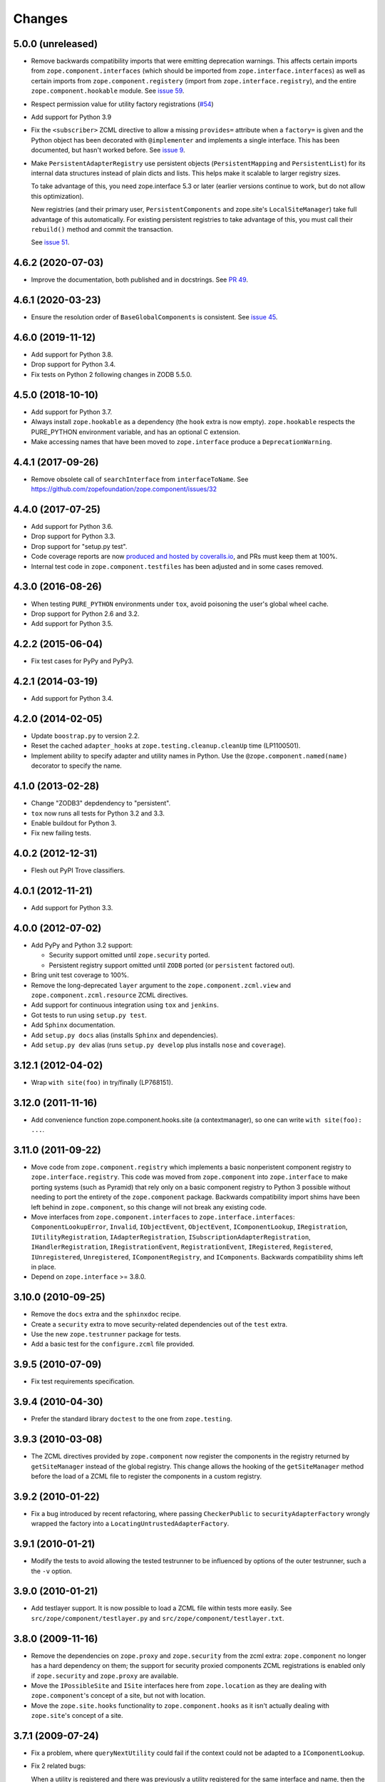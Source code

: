 =========
 Changes
=========

5.0.0 (unreleased)
==================

- Remove backwards compatibility imports that were emitting
  deprecation warnings. This affects certain imports from
  ``zope.component.interfaces`` (which should be imported from
  ``zope.interface.interfaces``) as well as certain imports from
  ``zope.component.registery`` (import from
  ``zope.interface.registry``), and the entire
  ``zope.component.hookable`` module. See `issue 59
  <https://github.com/zopefoundation/zope.component/issues/59>`_.

- Respect permission value for utility factory registrations
  (`#54 <https://github.com/zopefoundation/zope.component/issues/54>`_)

- Add support for Python 3.9

- Fix the ``<subscriber>`` ZCML directive to allow a missing
  ``provides=`` attribute when a ``factory=`` is given and the Python
  object has been decorated with ``@implementer`` and implements a
  single interface. This has been documented, but hasn't worked
  before. See `issue 9
  <https://github.com/zopefoundation/zope.component/issues/9>`_.

- Make ``PersistentAdapterRegistry`` use persistent objects
  (``PersistentMapping`` and ``PersistentList``) for its internal data
  structures instead of plain dicts and lists. This helps make it
  scalable to larger registry sizes.

  To take advantage of this, you need zope.interface 5.3 or later
  (earlier versions continue to work, but do not allow this
  optimization).

  New registries (and their primary user, ``PersistentComponents`` and
  zope.site's ``LocalSiteManager``) take full advantage of this
  automatically. For existing persistent registries to take advantage
  of this, you must call their ``rebuild()`` method and commit the
  transaction.

  See `issue 51 <https://github.com/zopefoundation/zope.component/issues/51>`_.


4.6.2 (2020-07-03)
==================

- Improve the documentation, both published and in docstrings. See `PR
  49 <https://github.com/zopefoundation/zope.component/pull/49>`_.


4.6.1 (2020-03-23)
==================

- Ensure the resolution order of ``BaseGlobalComponents`` is
  consistent. See `issue 45 <https://github.com/zopefoundation/zope.component/issues/45>`_.


4.6.0 (2019-11-12)
==================

- Add support for Python 3.8.

- Drop support for Python 3.4.

- Fix tests on Python 2 following changes in ZODB 5.5.0.


4.5.0 (2018-10-10)
==================

- Add support for Python 3.7.

- Always install ``zope.hookable`` as a dependency (the ``hook``
  extra is now empty). ``zope.hookable`` respects the PURE_PYTHON
  environment variable, and has an optional C extension.

- Make accessing names that have been moved to ``zope.interface``
  produce a ``DeprecationWarning``.


4.4.1 (2017-09-26)
==================

- Remove obsolete call of ``searchInterface`` from
  ``interfaceToName``. See https://github.com/zopefoundation/zope.component/issues/32


4.4.0 (2017-07-25)
==================

- Add support for Python 3.6.

- Drop support for Python 3.3.

- Drop support for "setup.py test".

- Code coverage reports are now `produced and hosted by coveralls.io
  <https://coveralls.io/github/zopefoundation/zope.component>`_, and
  PRs must keep them at 100%.

- Internal test code in ``zope.component.testfiles`` has been adjusted
  and in some cases removed.


4.3.0 (2016-08-26)
==================

- When testing ``PURE_PYTHON`` environments under ``tox``, avoid poisoning
  the user's global wheel cache.

- Drop support for Python 2.6 and 3.2.

- Add support for Python 3.5.


4.2.2 (2015-06-04)
==================

- Fix test cases for PyPy and PyPy3.


4.2.1 (2014-03-19)
==================

- Add support for Python 3.4.


4.2.0 (2014-02-05)
==================

- Update ``boostrap.py`` to version 2.2.

- Reset the cached ``adapter_hooks`` at ``zope.testing.cleanup.cleanUp``
  time (LP1100501).

- Implement ability to specify adapter and utility names in Python. Use
  the ``@zope.component.named(name)`` decorator to specify the name.


4.1.0 (2013-02-28)
==================

- Change "ZODB3" depdendency to "persistent".

- ``tox`` now runs all tests for Python 3.2 and 3.3.

- Enable buildout for Python 3.

- Fix new failing tests.


4.0.2 (2012-12-31)
==================

- Flesh out PyPI Trove classifiers.


4.0.1 (2012-11-21)
==================

- Add support for Python 3.3.


4.0.0 (2012-07-02)
==================

- Add PyPy and Python 3.2 support:

  - Security support omitted until ``zope.security`` ported.

  - Persistent registry support omitted until ``ZODB`` ported (or
    ``persistent`` factored out).

- Bring unit test coverage to 100%.

- Remove the long-deprecated ``layer`` argument to the
  ``zope.component.zcml.view`` and ``zope.component.zcml.resource``
  ZCML directives.

- Add support for continuous integration using ``tox`` and ``jenkins``.

- Got tests to run using ``setup.py test``.

- Add ``Sphinx`` documentation.

- Add ``setup.py docs`` alias (installs ``Sphinx`` and dependencies).

- Add ``setup.py dev`` alias (runs ``setup.py develop`` plus installs
  ``nose`` and ``coverage``).


3.12.1 (2012-04-02)
===================

- Wrap ``with site(foo)`` in try/finally (LP768151).


3.12.0 (2011-11-16)
===================

- Add convenience function zope.component.hooks.site (a contextmanager),
  so one can write ``with site(foo): ...``.


3.11.0 (2011-09-22)
===================

- Move code from ``zope.component.registry`` which implements a basic
  nonperistent component registry to ``zope.interface.registry``.  This code
  was moved from ``zope.component`` into ``zope.interface`` to make porting
  systems (such as Pyramid) that rely only on a basic component registry to
  Python 3 possible without needing to port the entirety of the
  ``zope.component`` package.  Backwards compatibility import shims have been
  left behind in ``zope.component``, so this change will not break any
  existing code.

- Move interfaces from ``zope.component.interfaces`` to
  ``zope.interface.interfaces``: ``ComponentLookupError``, ``Invalid``,
  ``IObjectEvent``, ``ObjectEvent``, ``IComponentLookup``, ``IRegistration``,
  ``IUtilityRegistration``, ``IAdapterRegistration``,
  ``ISubscriptionAdapterRegistration``, ``IHandlerRegistration``,
  ``IRegistrationEvent``, ``RegistrationEvent``, ``IRegistered``,
  ``Registered``, ``IUnregistered``, ``Unregistered``,
  ``IComponentRegistry``, and ``IComponents``.  Backwards compatibility shims
  left in place.

- Depend on ``zope.interface`` >= 3.8.0.


3.10.0 (2010-09-25)
===================

- Remove the ``docs`` extra and the ``sphinxdoc`` recipe.

- Create a ``security`` extra to move security-related dependencies out of the
  ``test`` extra.

- Use the new ``zope.testrunner`` package for tests.

- Add a basic test for the ``configure.zcml`` file provided.


3.9.5 (2010-07-09)
==================

- Fix test requirements specification.


3.9.4 (2010-04-30)
==================

- Prefer the standard library ``doctest`` to the one from ``zope.testing``.


3.9.3 (2010-03-08)
==================

- The ZCML directives provided by ``zope.component`` now register the
  components in the registry returned by ``getSiteManager`` instead of the
  global registry. This change allows the hooking of the ``getSiteManager``
  method before the load of a ZCML file to register the components in a
  custom registry.


3.9.2 (2010-01-22)
==================

- Fix a bug introduced by recent refactoring, where passing
  ``CheckerPublic`` to ``securityAdapterFactory`` wrongly wrapped the factory
  into a ``LocatingUntrustedAdapterFactory``.


3.9.1 (2010-01-21)
==================

- Modify the tests to avoid allowing the tested testrunner to be influenced
  by options of the outer testrunner, such a the ``-v`` option.


3.9.0 (2010-01-21)
==================

- Add testlayer support. It is now possible to load a ZCML file within
  tests more easily. See ``src/zope/component/testlayer.py`` and
  ``src/zope/component/testlayer.txt``.


3.8.0 (2009-11-16)
==================

- Remove the dependencies on ``zope.proxy`` and ``zope.security`` from the
  zcml extra: ``zope.component`` no longer has a hard dependency on them;
  the support for security proxied components ZCML registrations is enabled
  only if ``zope.security`` and ``zope.proxy`` are available.

- Move the ``IPossibleSite`` and ``ISite`` interfaces here from
  ``zope.location`` as they are dealing with ``zope.component``'s concept of
  a site, but not with location.

- Move the ``zope.site.hooks`` functionality to ``zope.component.hooks`` as it
  isn't actually dealing with ``zope.site``'s concept of a site.


3.7.1 (2009-07-24)
==================

- Fix a problem, where ``queryNextUtility`` could fail if the context could
  not be adapted to a ``IComponentLookup``.

- Fix 2 related bugs:

  When a utility is registered and there was previously a utility
  registered for the same interface and name, then the old utility is
  unregistered.  The 2 bugs related to this:

  - There was no ``Unregistered`` for the implicit unregistration. Now
    there is.

  - The old utility was still held and returned by
    ``getAllUtilitiesRegisteredFor``.  In other words, it was still
    considered registered, eeven though it wasn't.  A particularly
    negative consequence of this is that the utility is held in memory
    or in the database even though it isn't used.


3.7.0 (2009-05-21)
==================

- Ensure that ``HookableTests`` are run by the testrunner.

- Add ``zope:view`` and ``zope:resource`` implementations into
  ``zope.component.zcml`` (dependency loaded with ``zope.component [zcml]``).


3.6.0 (2009-03-12)
==================

- IMPORTANT: the interfaces that were defined in the
  ``zope.component.bbb.interfaces`` and deprecated for years are
  now (re)moved. However, some packages, including part of zope
  framework were still using those interfaces. They will be adapted
  for this change. If you were using some of those interfaces, you
  need to adapt your code as well:

   - Move ``IView`` and ``IDefaultViewName`` to ``zope.publisher.interfaces``.

   - Move ``IResource`` to ``zope.app.publisher.interfaces``.

   - Remove ``IContextDependent``, ``IPresentation``, ``IPresentationRequest``,
     ``IResourceFactory``, and ``IViewFactory`` completely.

     If you used ``IViewFactory`` in context of ``zope.app.form``, there's now
     ``IWidgetFactory`` in the ``zope.app.form.interfaces`` instead.

- Move ``getNextUtility`` / ``queryNextUtility`` functions here from
  ``zope.site`` (they were in ``zope.app.component`` even earlier).

- Add a pure-Python ``hookable`` implementation, for use when
  ``zope.hookable`` is not present.

- Remove use of ``zope.deferredimport`` by breaking import cycles.

- Cleanup package documentation and changelog a bit. Add sphinx-based
  documentation building command to the buildout.

- Remove deprecated code.

- Change package's mailing list address to zope-dev at zope.org, because
  zope3-dev at zope.org is now retired.


3.5.1 (2008-07-25)
==================

- Fix bug introduced in 3.5.0: ``<utility factory="...">`` no longer supported
  interfaces declared in Python and always wanted an explicit
  ``provides="..."`` attribute. https://bugs.launchpad.net/zope3/+bug/251865


3.5.0 (2008-07-25)
==================

- Support registration of utilities via factories through the component
  registry and return factory information in the registration information.
  Fixes https://bugs.launchpad.net/zope3/+bug/240631

- Optimize ``un/registerUtility`` by storing an optimized data structure for
  efficient retrieval of already registered utilities. This avoids looping over
  all utilities when registering a new one.


3.4.0 (2007-09-29)
==================

No further changes since 3.4.0a1.


3.4.0a1 (2007-04-22)
====================

Corresponds to ``zope.component`` from Zope 3.4.0a1.

- In the Zope 3.3.x series, ``zope.component`` was simplified yet once
  more.  See http://wiki.zope.org/zope3/LocalComponentManagementSimplification
  for the proposal describing the changes.


3.2.0.2 (2006-04-15)
====================

- Fix packaging bug:  ``package_dir`` must be a *relative* path.


3.2.0.1 (2006-04-14)
====================

- Packaging change: suppress inclusion of ``setup.cfg`` in ``sdist`` builds.


3.2.0 (2006-01-05)
==================

Corresponds to the verison of the ``zope.component`` package shipped as part
of the Zope 3.2.0 release.

- Deprecated services and related APIs. The adapter and utility registries
  are now available directly via the site manager's 'adapters' and 'utilities'
  attributes, respectively.  Services are accessible, but deprecated, and
  will be removed in Zope 3.3.

- Deprecated all presentation-related APIs, including all view-related
  API functions. Use the adapter API functions instead.
  See http://dev.zope.org/Zope3/ImplementViewsAsAdapters`

- Deprecated ``contextdependent`` package:  site managers are now looked up
  via a thread global, set during URL traversal.  The ``context`` argument
  is now always optional, and should no longer be passed.


3.0.0 (2004-11-07)
==================

Corresponds to the verison of the ``zope.component`` package shipped as part of
the Zope X3.0.0 release.

